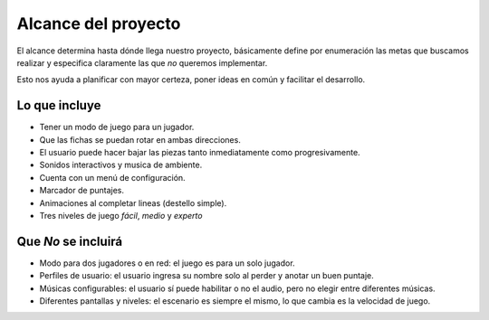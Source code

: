 Alcance del proyecto
====================

El alcance determina hasta dónde llega nuestro proyecto, básicamente
define por enumeración las metas que buscamos realizar y especifica
claramente las que *no* queremos implementar.

Esto nos ayuda a planificar con mayor certeza, poner ideas en
común y facilitar el desarrollo.


Lo que incluye
--------------

- Tener un modo de juego para un jugador.
- Que las fichas se puedan rotar en ambas direcciones.
- El usuario puede hacer bajar las piezas tanto inmediatamente como
  progresivamente.
- Sonidos interactivos y musica de ambiente.
- Cuenta con un menú de configuración.
- Marcador de puntajes.
- Animaciones al completar lineas (destello simple).
- Tres niveles de juego *fácil*, *medio* y *experto*


Que *No* se incluirá
--------------------

- Modo para dos jugadores o en red: el juego es para un solo jugador.
- Perfiles de usuario: el usuario ingresa su nombre solo al perder y anotar un
  buen puntaje.
- Músicas configurables: el usuario sí puede habilitar o no el audio, pero no
  elegir entre diferentes músicas.
- Diferentes pantallas y niveles: el escenario es siempre el mismo, lo que
  cambia es la velocidad de juego.

